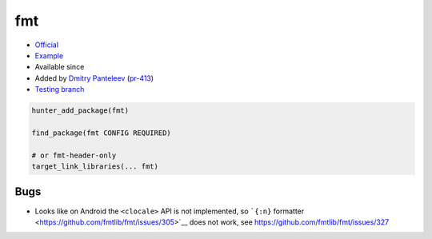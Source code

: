 .. spelling::

    fmt

.. index:: logging ; fmt

.. _pkg.fmt:

fmt
===

.. |hunter| image:: https://img.shields.io/badge/hunter-v0.14.22-blue.svg
  :target: https://github.com/cpp-pm/hunter/releases/tag/v0.14.22
  :alt: Hunter v0.14.22

-  `Official <https://github.com/fmtlib/fmt>`__
-  `Example <https://github.com/cpp-pm/hunter/blob/master/examples/fmt/CMakeLists.txt>`__
- Available since |hunter|
-  Added by `Dmitry Panteleev <https://github.com/dpantele>`__
   (`pr-413 <https://github.com/ruslo/hunter/pull/413>`__)
-  `Testing
   branch <https://github.com/cpp-pm/hunter-testing/branches/all?utf8=%E2%9C%93&query=fmt>`__

.. code-block:: cmake

    hunter_add_package(fmt)

    find_package(fmt CONFIG REQUIRED)

    # or fmt-header-only
    target_link_libraries(... fmt)

Bugs
----

-  Looks like on Android the ``<clocale>`` API is not implemented, so
   ```{:n}`` formatter <https://github.com/fmtlib/fmt/issues/305>`__
   does not work, see https://github.com/fmtlib/fmt/issues/327
